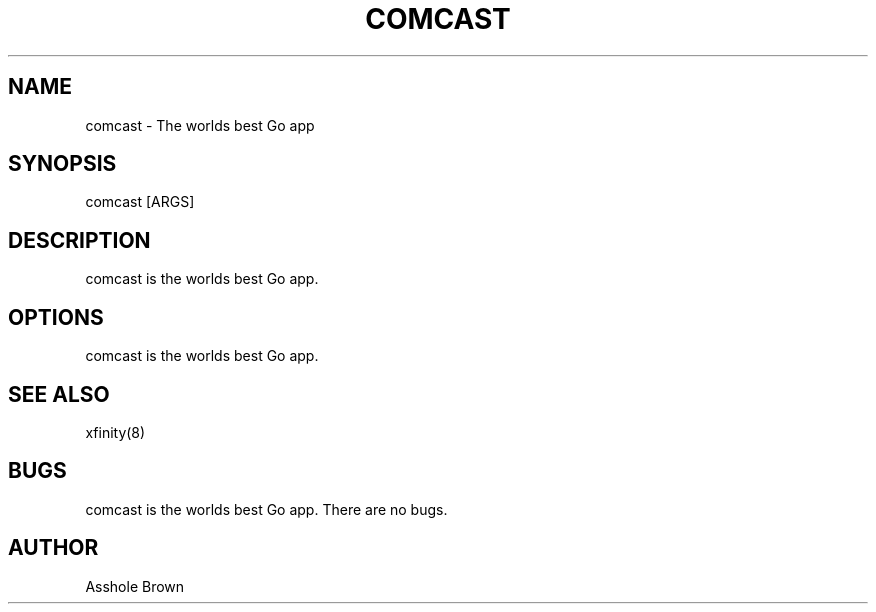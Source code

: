 .TH COMCAST 8 "28 Jan 2015" "1.0" "comcast 1.0"
.SH NAME
comcast \- The worlds best Go app
.SH SYNOPSIS
comcast [ARGS]
.SH DESCRIPTION
comcast is the worlds best Go app.
.SH OPTIONS
comcast is the worlds best Go app.
.SH SEE ALSO
xfinity(8)
.SH BUGS
comcast is the worlds best Go app. There are no bugs.
.SH AUTHOR
Asshole Brown
